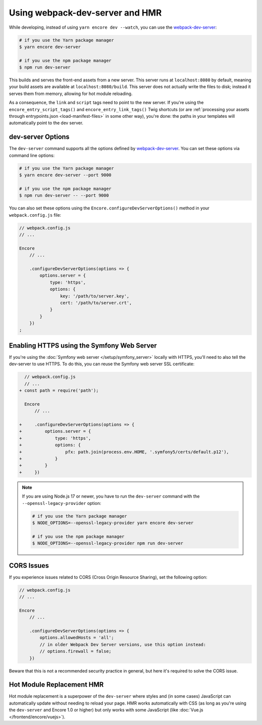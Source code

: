 Using webpack-dev-server and HMR
================================

While developing, instead of using ``yarn encore dev --watch``, you can use the
`webpack-dev-server`_:

.. code-block:: terminal

    # if you use the Yarn package manager
    $ yarn encore dev-server

    # if you use the npm package manager
    $ npm run dev-server

This builds and serves the front-end assets from a new server. This server runs at
``localhost:8080`` by default, meaning your build assets are available at ``localhost:8080/build``.
This server does not actually write the files to disk; instead it serves them from memory,
allowing for hot module reloading.

As a consequence, the ``link`` and ``script`` tags need to point to the new server. If you're using the
``encore_entry_script_tags()`` and ``encore_entry_link_tags()`` Twig shortcuts (or are
:ref:`processing your assets through entrypoints.json <load-manifest-files>` in some other way),
you're done: the paths in your templates will automatically point to the dev server.

dev-server Options
------------------

The ``dev-server`` command supports all the options defined by `webpack-dev-server`_.
You can set these options via command line options:

.. code-block:: terminal

    # if you use the Yarn package manager
    $ yarn encore dev-server --port 9000

    # if you use the npm package manager
    $ npm run dev-server -- --port 9000

You can also set these options using the ``Encore.configureDevServerOptions()``
method in your ``webpack.config.js`` file:

.. code-block:: javascript

    // webpack.config.js
    // ...

    Encore
        // ...

        .configureDevServerOptions(options => {
            options.server = {
                type: 'https',
                options: {
                    key: '/path/to/server.key',
                    cert: '/path/to/server.crt',
                }
            }
        })
    ;

Enabling HTTPS using the Symfony Web Server
-------------------------------------------

If you're using the :doc:`Symfony web server </setup/symfony_server>` locally with HTTPS,
you'll need to also tell the dev-server to use HTTPS. To do this, you can reuse the Symfony web
server SSL certificate:

.. code-block:: diff

      // webpack.config.js
      // ...
    + const path = require('path');

      Encore
          // ...

    +     .configureDevServerOptions(options => {
    +         options.server = {
    +             type: 'https',
    +             options: {
    +                 pfx: path.join(process.env.HOME, '.symfony5/certs/default.p12'),
    +             }
    +         }
    +     })

.. note::

    If you are using Node.js 17 or newer, you have to run the ``dev-server`` command with the
    ``--openssl-legacy-provider`` option:

    .. code-block:: terminal

        # if you use the Yarn package manager
        $ NODE_OPTIONS=--openssl-legacy-provider yarn encore dev-server

        # if you use the npm package manager
        $ NODE_OPTIONS=--openssl-legacy-provider npm run dev-server

CORS Issues
-----------

If you experience issues related to CORS (Cross Origin Resource Sharing), set
the following option:

.. code-block:: javascript

    // webpack.config.js
    // ...

    Encore
        // ...

        .configureDevServerOptions(options => {
            options.allowedHosts = 'all';
            // in older Webpack Dev Server versions, use this option instead:
            // options.firewall = false;
        })

Beware that this is not a recommended security practice in general, but here
it's required to solve the CORS issue.

Hot Module Replacement HMR
--------------------------

Hot module replacement is a superpower of the ``dev-server`` where styles and
(in some cases) JavaScript can automatically update without needing to reload
your page. HMR works automatically with CSS (as long as you're using the
``dev-server`` and Encore 1.0 or higher) but only works with some JavaScript
(like :doc:`Vue.js </frontend/encore/vuejs>`).

.. versionadded:: 1.0.0

    Before Encore 1.0, you needed to pass a ``--hot`` flag at the command line
    to enable HMR. You also needed to disable CSS extraction to enable HMR for
    CSS. That is no longer needed.

.. _`webpack-dev-server`: https://webpack.js.org/configuration/dev-server/

